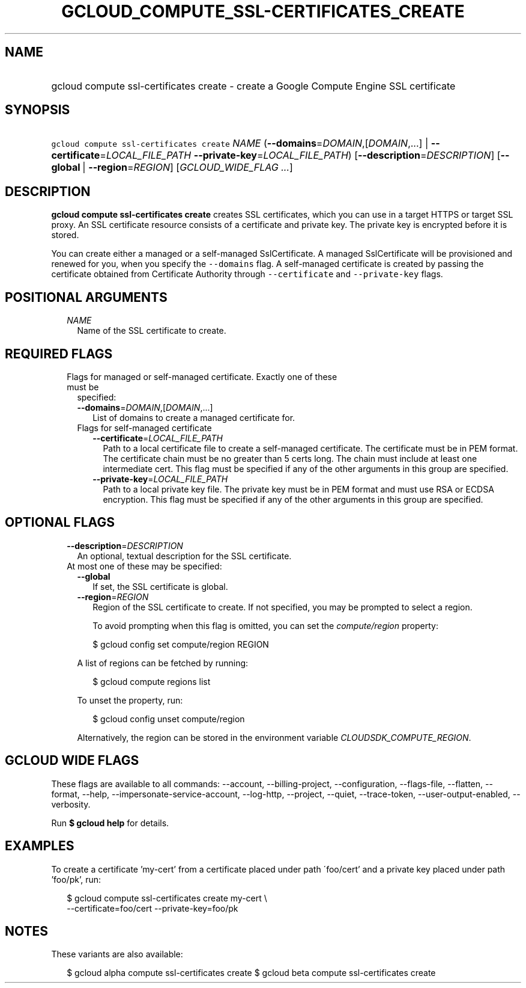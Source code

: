 
.TH "GCLOUD_COMPUTE_SSL\-CERTIFICATES_CREATE" 1



.SH "NAME"
.HP
gcloud compute ssl\-certificates create \- create a Google Compute Engine SSL certificate



.SH "SYNOPSIS"
.HP
\f5gcloud compute ssl\-certificates create\fR \fINAME\fR (\fB\-\-domains\fR=\fIDOMAIN\fR,[\fIDOMAIN\fR,...]\ |\ \fB\-\-certificate\fR=\fILOCAL_FILE_PATH\fR\ \fB\-\-private\-key\fR=\fILOCAL_FILE_PATH\fR) [\fB\-\-description\fR=\fIDESCRIPTION\fR] [\fB\-\-global\fR\ |\ \fB\-\-region\fR=\fIREGION\fR] [\fIGCLOUD_WIDE_FLAG\ ...\fR]



.SH "DESCRIPTION"

\fBgcloud compute ssl\-certificates create\fR creates SSL certificates, which
you can use in a target HTTPS or target SSL proxy. An SSL certificate resource
consists of a certificate and private key. The private key is encrypted before
it is stored.

You can create either a managed or a self\-managed SslCertificate. A managed
SslCertificate will be provisioned and renewed for you, when you specify the
\f5\-\-domains\fR flag. A self\-managed certificate is created by passing the
certificate obtained from Certificate Authority through \f5\-\-certificate\fR
and \f5\-\-private\-key\fR flags.



.SH "POSITIONAL ARGUMENTS"

.RS 2m
.TP 2m
\fINAME\fR
Name of the SSL certificate to create.


.RE
.sp

.SH "REQUIRED FLAGS"

.RS 2m
.TP 2m

Flags for managed or self\-managed certificate. Exactly one of these must be
specified:

.RS 2m
.TP 2m
\fB\-\-domains\fR=\fIDOMAIN\fR,[\fIDOMAIN\fR,...]
List of domains to create a managed certificate for.

.TP 2m

Flags for self\-managed certificate

.RS 2m
.TP 2m
\fB\-\-certificate\fR=\fILOCAL_FILE_PATH\fR
Path to a local certificate file to create a self\-managed certificate. The
certificate must be in PEM format. The certificate chain must be no greater than
5 certs long. The chain must include at least one intermediate cert. This flag
must be specified if any of the other arguments in this group are specified.

.TP 2m
\fB\-\-private\-key\fR=\fILOCAL_FILE_PATH\fR
Path to a local private key file. The private key must be in PEM format and must
use RSA or ECDSA encryption. This flag must be specified if any of the other
arguments in this group are specified.


.RE
.RE
.RE
.sp

.SH "OPTIONAL FLAGS"

.RS 2m
.TP 2m
\fB\-\-description\fR=\fIDESCRIPTION\fR
An optional, textual description for the SSL certificate.

.TP 2m

At most one of these may be specified:

.RS 2m
.TP 2m
\fB\-\-global\fR
If set, the SSL certificate is global.

.TP 2m
\fB\-\-region\fR=\fIREGION\fR
Region of the SSL certificate to create. If not specified, you may be prompted
to select a region.

To avoid prompting when this flag is omitted, you can set the
\f5\fIcompute/region\fR\fR property:

.RS 2m
$ gcloud config set compute/region REGION
.RE

A list of regions can be fetched by running:

.RS 2m
$ gcloud compute regions list
.RE

To unset the property, run:

.RS 2m
$ gcloud config unset compute/region
.RE

Alternatively, the region can be stored in the environment variable
\f5\fICLOUDSDK_COMPUTE_REGION\fR\fR.


.RE
.RE
.sp

.SH "GCLOUD WIDE FLAGS"

These flags are available to all commands: \-\-account, \-\-billing\-project,
\-\-configuration, \-\-flags\-file, \-\-flatten, \-\-format, \-\-help,
\-\-impersonate\-service\-account, \-\-log\-http, \-\-project, \-\-quiet,
\-\-trace\-token, \-\-user\-output\-enabled, \-\-verbosity.

Run \fB$ gcloud help\fR for details.



.SH "EXAMPLES"

To create a certificate 'my\-cert' from a certificate placed under path
\'foo/cert' and a private key placed under path 'foo/pk', run:

.RS 2m
$ gcloud compute ssl\-certificates create my\-cert \e
  \-\-certificate=foo/cert \-\-private\-key=foo/pk
.RE



.SH "NOTES"

These variants are also available:

.RS 2m
$ gcloud alpha compute ssl\-certificates create
$ gcloud beta compute ssl\-certificates create
.RE

